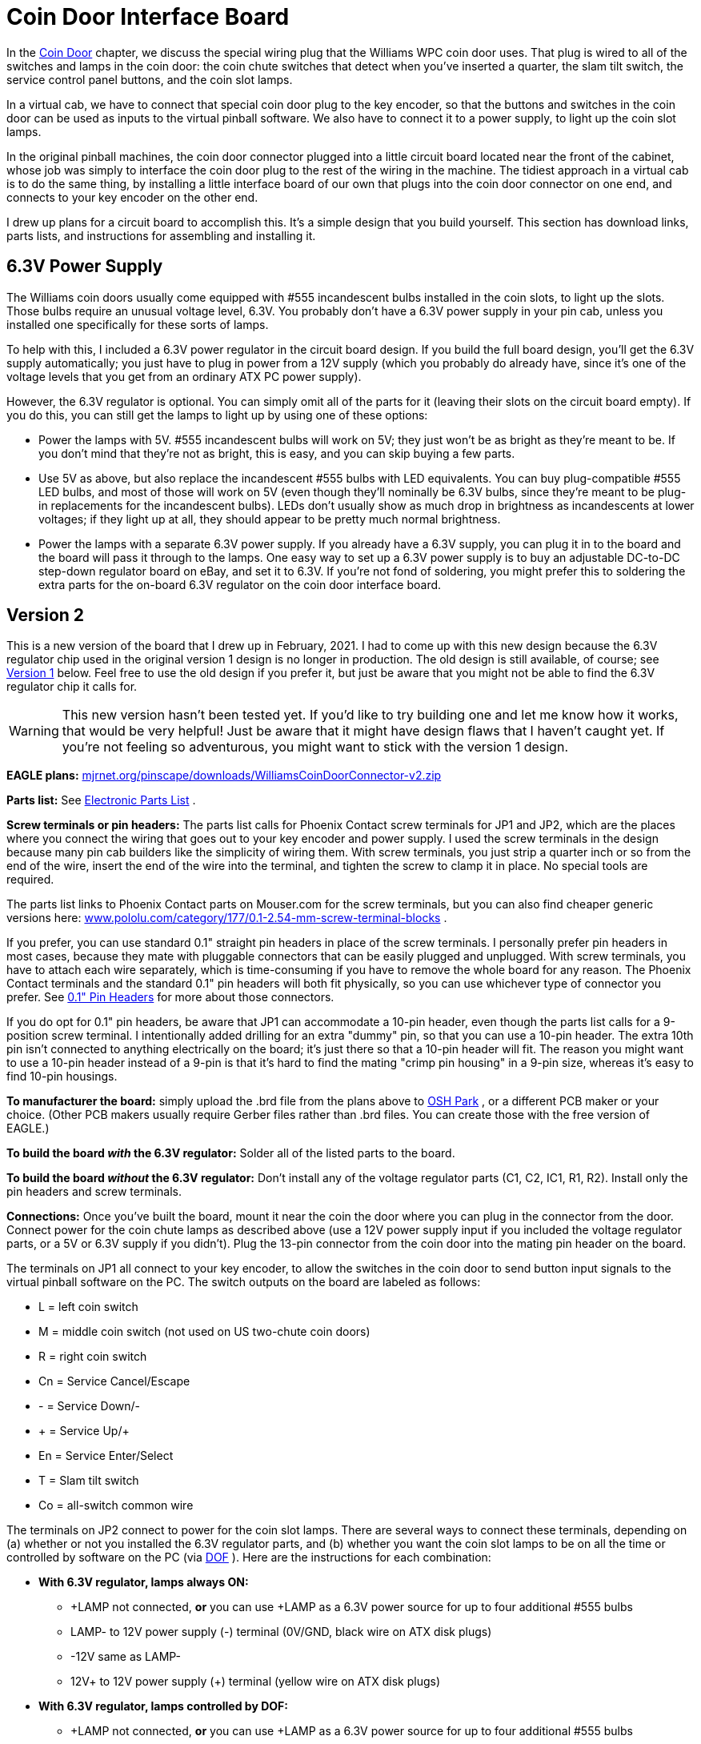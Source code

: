 = Coin Door Interface Board

In the xref:coinDoor.adoc#coinDoor[Coin Door] chapter, we discuss the special wiring plug that the Williams WPC coin door uses. That plug is wired to all of the switches and lamps in the coin door: the coin chute switches that detect when you've inserted a quarter, the slam tilt switch, the service control panel buttons, and the coin slot lamps.

In a virtual cab, we have to connect that special coin door plug to the key encoder, so that the buttons and switches in the coin door can be used as inputs to the virtual pinball software. We also have to connect it to a power supply, to light up the coin slot lamps.

In the original pinball machines, the coin door connector plugged into a little circuit board located near the front of the cabinet, whose job was simply to interface the coin door plug to the rest of the wiring in the machine. The tidiest approach in a virtual cab is to do the same thing, by installing a little interface board of our own that plugs into the coin door connector on one end, and connects to your key encoder on the other end.

I drew up plans for a circuit board to accomplish this. It's a simple design that you build yourself. This section has download links, parts lists, and instructions for assembling and installing it.

== 6.3V Power Supply

The Williams coin doors usually come equipped with #555 incandescent bulbs installed in the coin slots, to light up the slots. Those bulbs require an unusual voltage level, 6.3V. You probably don't have a 6.3V power supply in your pin cab, unless you installed one specifically for these sorts of lamps.

To help with this, I included a 6.3V power regulator in the circuit board design. If you build the full board design, you'll get the 6.3V supply automatically; you just have to plug in power from a 12V supply (which you probably do already have, since it's one of the voltage levels that you get from an ordinary ATX PC power supply).

However, the 6.3V regulator is optional. You can simply omit all of the parts for it (leaving their slots on the circuit board empty). If you do this, you can still get the lamps to light up by using one of these options:

* Power the lamps with 5V. #555 incandescent bulbs will work on 5V; they just won't be as bright as they're meant to be. If you don't mind that they're not as bright, this is easy, and you can skip buying a few parts.
* Use 5V as above, but also replace the incandescent #555 bulbs with LED equivalents. You can buy plug-compatible #555 LED bulbs, and most of those will work on 5V (even though they'll nominally be 6.3V bulbs, since they're meant to be plug-in replacements for the incandescent bulbs). LEDs don't usually show as much drop in brightness as incandescents at lower voltages; if they light up at all, they should appear to be pretty much normal brightness.
* Power the lamps with a separate 6.3V power supply. If you already have a 6.3V supply, you can plug it in to the board and the board will pass it through to the lamps. One easy way to set up a 6.3V power supply is to buy an adjustable DC-to-DC step-down regulator board on eBay, and set it to 6.3V. If you're not fond of soldering, you might prefer this to soldering the extra parts for the on-board 6.3V regulator on the coin door interface board.

== Version 2

This is a new version of the board that I drew up in February, 2021. I had to come up with this new design because the 6.3V regulator chip used in the original version 1 design is no longer in production. The old design is still available, of course; see xref:html#CoinDoorBoardVersion1[Version 1] below. Feel free to use the old design if you prefer it, but just be aware that you might not be able to find the 6.3V regulator chip it calls for.

WARNING: This new version hasn't been tested yet. If you'd like to try building one and let me know how it works, that would be very helpful! Just be aware that it might have design flaws that I haven't caught yet. If you're not feeling so adventurous, you might want to stick with the version 1 design.

*EAGLE plans:*  link:http://mjrnet.org/pinscape/downloads/WilliamsCoinDoorConnector-v2.zip[mjrnet.org/pinscape/downloads/WilliamsCoinDoorConnector-v2.zip]

*Parts list:* See xref:partslist.adoc#WilliamsCoinDoorConnectorV2PartsList[Electronic Parts List] .

*Screw terminals or pin headers:* The parts list calls for Phoenix Contact screw terminals for JP1 and JP2, which are the places where you connect the wiring that goes out to your key encoder and power supply. I used the screw terminals in the design because many pin cab builders like the simplicity of wiring them. With screw terminals, you just strip a quarter inch or so from the end of the wire, insert the end of the wire into the terminal, and tighten the screw to clamp it in place. No special tools are required.

The parts list links to Phoenix Contact parts on Mouser.com for the screw terminals, but you can also find cheaper generic versions here: link:https://www.pololu.com/category/177/0.1-2.54-mm-screw-terminal-blocks.html[www.pololu.com/category/177/0.1-2.54-mm-screw-terminal-blocks] .

If you prefer, you can use standard 0.1" straight pin headers in place of the screw terminals. I personally prefer pin headers in most cases, because they mate with pluggable connectors that can be easily plugged and unplugged. With screw terminals, you have to attach each wire separately, which is time-consuming if you have to remove the whole board for any reason. The Phoenix Contact terminals and the standard 0.1" pin headers will both fit physically, so you can use whichever type of connector you prefer. See xref:pinHeaders.adoc[0.1" Pin Headers] for more about those connectors.

If you do opt for 0.1" pin headers, be aware that JP1 can accommodate a 10-pin header, even though the parts list calls for a 9-position screw terminal. I intentionally added drilling for an extra "dummy" pin, so that you can use a 10-pin header. The extra 10th pin isn't connected to anything electrically on the board; it's just there so that a 10-pin header will fit. The reason you might want to use a 10-pin header instead of a 9-pin is that it's hard to find the mating "crimp pin housing" in a 9-pin size, whereas it's easy to find 10-pin housings.

*To manufacturer the board:* simply upload the .brd file from the plans above to link:https://www.oshpark.com/[OSH Park] , or a different PCB maker or your choice. (Other PCB makers usually require Gerber files rather than .brd files. You can create those with the free version of EAGLE.)

*To build the board _with_ the 6.3V regulator:* Solder all of the listed parts to the board.

*To build the board _without_ the 6.3V regulator:* Don't install any of the voltage regulator parts (C1, C2, IC1, R1, R2). Install only the pin headers and screw terminals.

*Connections:* Once you've built the board, mount it near the coin the door where you can plug in the connector from the door. Connect power for the coin chute lamps as described above (use a 12V power supply input if you included the voltage regulator parts, or a 5V or 6.3V supply if you didn't). Plug the 13-pin connector from the coin door into the mating pin header on the board.

The terminals on JP1 all connect to your key encoder, to allow the switches in the coin door to send button input signals to the virtual pinball software on the PC. The switch outputs on the board are labeled as follows:

* L = left coin switch
* M = middle coin switch (not used on US two-chute coin doors)
* R = right coin switch
* Cn = Service Cancel/Escape
* - = Service Down/-
* + = Service Up/+
* En = Service Enter/Select
* T = Slam tilt switch
* Co = all-switch common wire

The terminals on JP2 connect to power for the coin slot lamps. There are several ways to connect these terminals, depending on (a) whether or not you installed the 6.3V regulator parts, and (b) whether you want the coin slot lamps to be on all the time or controlled by software on the PC (via xref:DOF.adoc[DOF] ). Here are the instructions for each combination:

*  *With 6.3V regulator, lamps always ON:*
** +LAMP not connected, *or* you can use +LAMP as a 6.3V power source for up to four additional #555 bulbs
** LAMP- to 12V power supply (-) terminal (0V/GND, black wire on ATX disk plugs)
** -12V same as LAMP-
** 12V+ to 12V power supply (+) terminal (yellow wire on ATX disk plugs)
*  *With 6.3V regulator, lamps controlled by DOF:*
** +LAMP not connected, *or* you can use +LAMP as a 6.3V power source for up to four additional #555 bulbs
** LAMP- to feedback controller output port (LedWiz, Pinscape, etc) assigned to coin slot lamps
** -12V same as LAMP-
** 12V+ to 12V power supply (+) terminal (yellow wire on ATX disk plugs)
*  *No 6.3V regulator, lamps always ON:*
** +LAMP to your 5V or 6.3V power supply (+) terminal (red wire on ATX disk plugs)
** LAMP- to your 5V or 6.3V power supply (-) terminal (0V/GND, black wire on ATX disk plugs)
** -12V not connected
** 12V+ not connected
*  *No 6.3V regulator, lamps controlled by DOF:*
** +LAMP to your 5V or 6.3V power supply (+) terminal (red wire on ATX disk plugs)
** LAMP- to feedback controller output port (LedWiz, Pinscape, etc) assigned to coin slot lamps
** -12V not connected
** 12V+ not connected

If you didn't build the 6.3V regulator, you can use either a 5V or 6.3V power supply to power the coin slot lamps. 6.3V is preferable since that's the voltage the bulbs are designed for; they'll work at 5V but won't be as bright. LED replacement bulbs might let you use 5V without loss of brightness, so you might want to try that if you don't want to bother with adding a separate 6.3V supply.

If you're using DOF to control the lamps, make sure that the output controller port that you're using to control the lamps has enough power load capacity. Two incandescent #555 bulbs will consume about 500mA. That's safe for any Pinscape flasher port or power board port, and it's right at the limit for an LedWiz port. (So it might work with an LedWiz, but you'll be pushing your luck a bit; a booster circuit in this case would be a good idea. See the xref:ledwiz.adoc#ledwizSetup[LedWiz] chapter for help on adding booster circuits.) If you replaced the bulbs with LEDs, they'll use much less power, probably about 30mA per bulb at most, which makes them safe to use with an LedWiz directly, with no booster.


== Version 1

This section covers my original version of the board. If you plan to use the on-board 6.3V power supply feature, you might want to consider building the new design above instead, because the voltage regulator chip that this design uses is out of production and hard to find. The new design uses a newer chip that's still available.

*EAGLE plans:*  link:http://mjrnet.org/pinscape/downloads/WilliamsCoinDoorConnector.zip[mjrnet.org/pinscape/downloads/WilliamsCoinDoorConnector.zip]

*Parts list:* See xref:partslist.adoc#WilliamsCoinDoorConnectorPartsList[Electronic Parts List] .

If you don't want to include the on-board 6.3V power supply feature, you can omit the parts C1, C11, Q1, and JP11. Simply leave the slots for those parts on the board empty. If you already have a separate 6.3V supply, you can omit all of these and instead supply the board with 6.3V from the external supply.

WARNING: the regulator chip Q1 is no longer in production, and the electronics vendors no longer sell it. It might still be possible to find surplus parts on eBay, although that can be spotty in terms of quality. Unfortunately, I don't know of any suitable substitute for the chip that will work with this board design. That's the whole reason I designed the new version 2 board above; there _are_ other chips that will do the job, but they all require slightly different circuit designs, so I had to change the board layout a bit.

*To manufacturer the board:* simply upload the .brd file from the plans above to link:https://www.oshpark.com/[OSH Park] , or a different PCB maker or your choice. (Other PCB makers usually require Gerber files rather than .brd files. You can create those with the free version of EAGLE.)

*To build the board _with_ the 6.3V regulator:* Solder all of the listed parts to the board. Connect 12V from your secondary ATX power supply (the one you use for feedback devices: see xref:powerSupplies.adoc#powerSuppliesForFeedback[Power Supplies for Feedback] ) to the two-pin header labeled "12V IN". You can use the two-pin header marked *6.3V* as a power supply for other 6.3V button lamps, as long as you don't exceed 1.5A, or a total of 6 incandescent #555 bulbs (including the ones in the coin chutes).

*To build it _without_ the 6.3V regulator:* Don't install any of the voltage regulator parts (C1, C11, Q1, or the 12V input pin header). Install only the main 13-pin header, the 10-pin header for the switch outputs, and the 2-pin header marked *6.3V* . Connect the 6.3V header on the board to your external 6.3V power supply; this will feed the 6.3V directly to the coin chute lamps.

Once you've built the board, mount it near the coin the door where you can plug in the connector from the door. Plug in the power connection for the coin chute lamps (the 12V input if you included the voltage regulator, or the 6.3V input if you didn't). Plug in the 13-pin connector from the coin door.

To wire the switches to your key encoder, you can either solder wires directly to the pin holes for the switch outputs, or (better) you can install a 10-pin header and connect a mating 1x10-pin plug. See xref:connectors.adoc[Connectors] for details on building the plug using a 0.1" crimp pin 1x10 position housing.

image::images/WilliamsCoinDoorPCBPinOut.png[""]
The switch outputs on the board are labeled as follows:

* L = left coin switch
* M = middle coin switch (not used on US two-chute coin doors)
* R = right coin switch
* Cn = Service Cancel/Escape
* - = Service Down/-
* + = Service Up/+
* En = Service Enter/Select
* T = Slam tilt switch
* Co = all-switch common wire

Note that the pin between "T" and "Co" isn't connected to anything on the board. 9-pin housings aren't readily available, so I added an extra unused pin to make it easier to find the matching connector.

